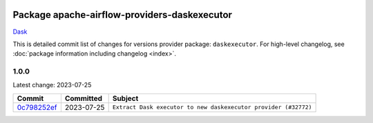 
 .. Licensed to the Apache Software Foundation (ASF) under one
    or more contributor license agreements.  See the NOTICE file
    distributed with this work for additional information
    regarding copyright ownership.  The ASF licenses this file
    to you under the Apache License, Version 2.0 (the
    "License"); you may not use this file except in compliance
    with the License.  You may obtain a copy of the License at

 ..   http://www.apache.org/licenses/LICENSE-2.0

 .. Unless required by applicable law or agreed to in writing,
    software distributed under the License is distributed on an
    "AS IS" BASIS, WITHOUT WARRANTIES OR CONDITIONS OF ANY
    KIND, either express or implied.  See the License for the
    specific language governing permissions and limitations
    under the License.


Package apache-airflow-providers-daskexecutor
------------------------------------------------------

`Dask <https://www.dask.org/>`__


This is detailed commit list of changes for versions provider package: ``daskexecutor``.
For high-level changelog, see :doc:`package information including changelog <index>`.



1.0.0
.....

Latest change: 2023-07-25

=================================================================================================  ===========  ===============================================================
Commit                                                                                             Committed    Subject
=================================================================================================  ===========  ===============================================================
`0c798252ef <https://github.com/apache/airflow/commit/0c798252efb83844a2e0ba08d74b32eed2e317ad>`_  2023-07-25   ``Extract Dask executor to new daskexecutor provider (#32772)``
=================================================================================================  ===========  ===============================================================
